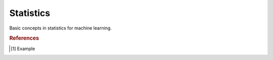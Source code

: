 .. _statistics:

==========
Statistics
==========

Basic concepts in statistics for machine learning.



.. rubric:: References

.. [1] Example
